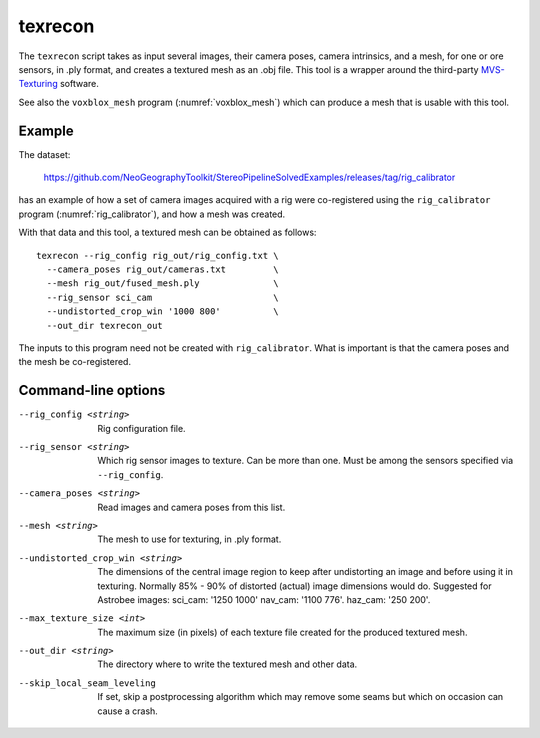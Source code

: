 .. _texrecon:

texrecon
--------

The ``texrecon`` script takes as input several images, their camera
poses, camera intrinsics, and a mesh, for one or ore sensors, in .ply format,
and creates a textured mesh as an .obj file. This tool is a wrapper around
the third-party `MVS-Texturing
<https://github.com/nmoehrle/mvs-texturing>`_ software.

See also the ``voxblox_mesh`` program (:numref:`voxblox_mesh`) which
can produce a mesh that is usable with this tool.

Example
^^^^^^^

The dataset:

    https://github.com/NeoGeographyToolkit/StereoPipelineSolvedExamples/releases/tag/rig_calibrator

has an example of how a set of camera images acquired with a rig were
co-registered using the ``rig_calibrator`` program
(:numref:`rig_calibrator`), and how a mesh was created.

With that data and this tool, a textured mesh can be obtained as follows::

    texrecon --rig_config rig_out/rig_config.txt \
      --camera_poses rig_out/cameras.txt         \
      --mesh rig_out/fused_mesh.ply              \
      --rig_sensor sci_cam                       \
      --undistorted_crop_win '1000 800'          \
      --out_dir texrecon_out

The inputs to this program need not be created with
``rig_calibrator``. What is important is that the camera poses and the
mesh be co-registered.

Command-line options
^^^^^^^^^^^^^^^^^^^^

--rig_config <string>
   Rig configuration file.
--rig_sensor <string>
   Which rig sensor images to texture. Can be more than one. Must be
   among the sensors specified via ``--rig_config``.
--camera_poses <string>
   Read images and camera poses from this list.
--mesh <string>
   The mesh to use for texturing, in .ply format.
--undistorted_crop_win <string>
   The dimensions of the central image region to keep
   after undistorting an image and before using it in texturing.
   Normally 85% - 90% of distorted (actual) image
   dimensions would do. Suggested for Astrobee images: sci_cam: '1250
   1000' nav_cam: '1100 776'. haz_cam: '250 200'.
--max_texture_size <int>
   The maximum size (in pixels) of each texture file created for the
   produced textured mesh.
--out_dir <string>
   The directory where to write the textured mesh and
   other data.
--skip_local_seam_leveling
   If set, skip a postprocessing algorithm which may remove some seams
   but which on occasion can cause a crash.

